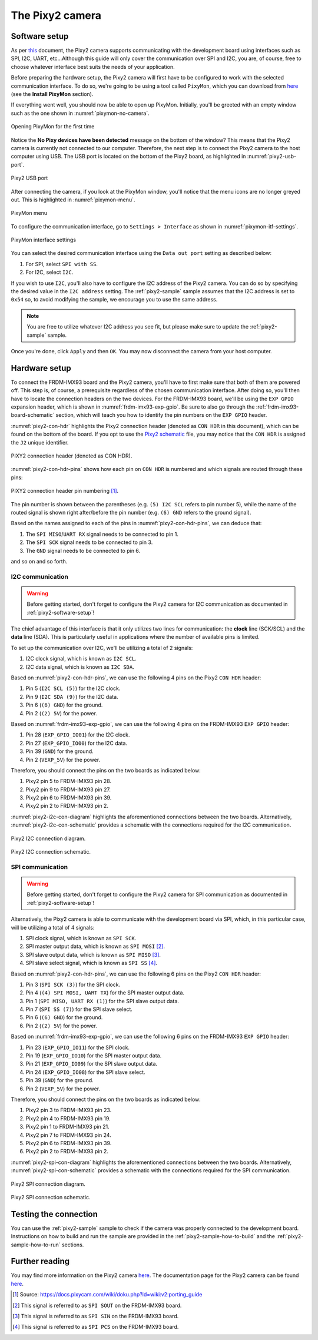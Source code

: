 .. _pixy2-camera-hw:

The Pixy2 camera
================

.. _pixy2-software-setup:

Software setup
--------------

As per `this <https://docs.pixycam.com/wiki/doku.php?id=wiki:v2:porting_guide>`__ document,
the Pixy2 camera supports communicating with the development board using interfaces such as
SPI, I2C, UART, etc...Although this guide will only cover the communication over SPI and I2C,
you are, of course, free to choose whatever interface best suits the needs of your application.

Before preparing the hardware setup, the Pixy2 camera will first have to be configured to work
with the selected communication interface. To do so, we're going to be using a tool called
``PixyMon``, which you can download from `here <https://docs.pixycam.com/wiki/doku.php?id=wiki:v2:pixy_regular_quick_start>`__
(see the **Install PixyMon** section).

If everything went well, you should now be able to open up PixyMon. Initially, you'll be
greeted with an empty window such as the one shown in :numref:`pixymon-no-camera`.

.. _pixymon-no-camera:

.. figure:: ../_static/figures/pixymon-no-camera.png
   :align: center
   :scale: 80

   Opening PixyMon for the first time

Notice the **No Pixy devices have been detected** message on the bottom of the
window? This means that the Pixy2 camera is currently not connected to our computer.
Therefore, the next step is to connect the Pixy2 camera to the host computer
using USB. The USB port is located on the bottom of the Pixy2 board, as highlighted
in :numref:`pixy2-usb-port`.

.. _pixy2-usb-port:

.. figure:: ../_static/figures/pixy2-usb-port.png
   :align: center
   :scale: 30

   Pixy2 USB port

After connecting the camera, if you look at the PixyMon window, you'll
notice that the menu icons are no longer greyed out. This is highlighted
in :numref:`pixymon-menu`.

.. _pixymon-menu:

.. figure:: ../_static/figures/pixymon-menu.png
   :align: center
   :scale: 80

   PixyMon menu

To configure the communication interface, go to ``Settings > Interface`` as
shown in :numref:`pixymon-itf-settings`.

.. _pixymon-itf-settings:

.. figure:: ../_static/figures/pixymon-itf-settings.png
   :align: center
   :scale: 30

   PixyMon interface settings

You can select the desired communication interface using the ``Data out port``
setting as described below:

1. For SPI, select ``SPI with SS``.
2. For I2C, select ``I2C``.

If you wish to use ``I2C``, you'll also have to configure the I2C address
of the Pixy2 camera. You can do so by specifying the desired value in the
``I2C address`` setting. The :ref:`pixy2-sample` sample assumes that the
I2C address is set to ``0x54`` so, to avoid modifying the sample, we
encourage you to use the same address.

.. note::

   You are free to utilize whatever I2C address you see fit, but please
   make sure to update the :ref:`pixy2-sample` sample.

Once you're done, click ``Apply`` and then ``OK``. You may now disconnect
the camera from your host computer.

Hardware setup
--------------

To connect the FRDM-IMX93 board and the Pixy2 camera, you'll have to first make
sure that both of them are powered off. This step is, of course, a prerequisite
regardless of the chosen communication interface. After doing so, you'll then
have to locate the connection headers on the two devices. For the FRDM-IMX93
board, we'll be using the ``EXP GPIO`` expansion header, which is shown in
:numref:`frdm-imx93-exp-gpio`. Be sure to also go through the :ref:`frdm-imx93-board-schematic`
section, which will teach you how to identify the pin numbers on the ``EXP GPIO``
header.

:numref:`pixy2-con-hdr` highlights the Pixy2 connection header (denoted as
``CON HDR`` in this document), which can be found on the bottom of the board.
If you opt to use the `Pixy2 schematic`_ file, you may notice that the
``CON HDR`` is assigned the ``J2`` unique identifier.

.. _pixy2-con-hdr:

.. figure:: ../_static/figures/pixy2_con_hdr.png
   :alt: PIXY2 connection header
   :align: center
   :scale: 50

   PIXY2 connection header (denoted as CON HDR).

:numref:`pixy2-con-hdr-pins` shows how each pin on ``CON HDR`` is numbered
and which signals are routed through these pins:

.. _pixy2-con-hdr-pins:

.. figure:: ../_static/figures/pixy2_con_hdr_pins.png
   :alt: PIXY2 connection header pin numbering
   :align: center
   :scale: 50

   PIXY2 connection header pin numbering [#]_.

The pin number is shown between the parentheses (e.g. ``(5) I2C SCL`` refers
to pin number 5), while the name of the routed signal is shown right after/before
the pin number (e.g. ``(6) GND`` refers to the ground signal).

Based on the names assigned to each of the pins in :numref:`pixy2-con-hdr-pins`,
we can deduce that:

1. The ``SPI MISO``/``UART RX`` signal needs to be connected to pin 1.
2. The ``SPI SCK`` signal needs to be connected to pin 3.
3. The ``GND`` signal needs to be connected to pin 6.

and so on and so forth.


I2C communication
~~~~~~~~~~~~~~~~~

.. warning::

   Before getting started, don't forget to configure the Pixy2 camera
   for I2C communication as documented in :ref:`pixy2-software-setup`!

The chief advantage of this interface is that it only utilizes two lines for
communication: the **clock** line (SCK/SCL) and the **data** line (SDA). This is
particularly useful in applications where the number of available pins is limited.

To set up the communication over I2C, we'll be utilizing a total of 2 signals:

1. I2C clock signal, which is known as ``I2C SCL``.
2. I2C data signal, which is known as ``I2C SDA``.

Based on :numref:`pixy2-con-hdr-pins`, we can use the following 4 pins on the
Pixy2 ``CON HDR`` header:

1. Pin 5 (``I2C SCL (5)``) for the I2C clock.
2. Pin 9 (``I2C SDA (9)``) for the I2C data.
3. Pin 6 (``(6) GND``) for the ground.
4. Pin 2 (``(2) 5V``) for the power.

Based on :numref:`frdm-imx93-exp-gpio`, we can use the following 4 pins on
the FRDM-IMX93 ``EXP GPIO`` header:

1. Pin 28 (``EXP_GPIO_IO01``) for the I2C clock.
2. Pin 27 (``EXP_GPIO_IO00``) for the I2C data.
3. Pin 39 (``GND``) for the ground.
4. Pin 2 (``VEXP_5V``) for the power.

Therefore, you should connect the pins on the two boards as indicated below:

1. Pixy2 pin 5 to FRDM-IMX93 pin 28.
2. Pixy2 pin 9 to FRDM-IMX93 pin 27.
3. Pixy2 pin 6 to FRDM-IMX93 pin 39.
4. Pixy2 pin 2 to FRDM-IMX93 pin 2.

:numref:`pixy2-i2c-con-diagram` highlights the aforementioned connections
between the two boards. Alternatively, :numref:`pixy2-i2c-con-schematic`
provides a schematic with the connections required for the I2C communication.

.. _pixy2-i2c-con-diagram:

.. figure:: ../_static/figures/pixy2_i2c_con_diagram.png
   :alt: PIXY2 I2C connection diagram
   :align: center
   :scale: 40

   Pixy2 I2C connection diagram.

.. _pixy2-i2c-con-schematic:

.. figure:: ../_static/figures/pixy2_i2c_con_schematic.png
   :alt: PIXY2 I2C connection schematic
   :align: center
   :scale: 50

   Pixy2 I2C connection schematic.

SPI communication
~~~~~~~~~~~~~~~~~

.. warning::

   Before getting started, don't forget to configure the Pixy2 camera
   for SPI communication as documented in :ref:`pixy2-software-setup`!

Alternatively, the Pixy2 camera is able to communicate with the development
board via SPI, which, in this particular case, will be utilizing a total of
4 signals:

1. SPI clock signal, which is known as ``SPI SCK``.
2. SPI master output data, which is known as ``SPI MOSI`` [#]_.
3. SPI slave output data, which is known as ``SPI MISO`` [#]_.
4. SPI slave select signal, which is known as ``SPI SS`` [#]_.

Based on :numref:`pixy2-con-hdr-pins`, we can use the following 6 pins on the
Pixy2 ``CON HDR`` header:

1. Pin 3 (``SPI SCK (3)``) for the SPI clock.
2. Pin 4 (``(4) SPI MOSI, UART TX``) for the SPI master output data.
3. Pin 1 (``SPI MISO, UART RX (1)``) for the SPI slave output data.
4. Pin 7 (``SPI SS (7)``) for the SPI slave select.
5. Pin 6 (``(6) GND``) for the ground.
6. Pin 2 (``(2) 5V``) for the power.

Based on :numref:`frdm-imx93-exp-gpio`, we can use the following 6 pins on
the FRDM-IMX93 ``EXP GPIO`` header:

1. Pin 23 (``EXP_GPIO_IO11``) for the SPI clock.
2. Pin 19 (``EXP_GPIO_IO10``) for the SPI master output data.
3. Pin 21 (``EXP_GPIO_IO09``) for the SPI slave output data.
4. Pin 24 (``EXP_GPIO_IO08``) for the SPI slave select.
5. Pin 39 (``GND``) for the ground.
6. Pin 2 (``VEXP_5V``) for the power.

Therefore, you should connect the pins on the two boards as indicated below:

1. Pixy2 pin 3 to FRDM-IMX93 pin 23.
2. Pixy2 pin 4 to FRDM-IMX93 pin 19.
3. Pixy2 pin 1 to FRDM-IMX93 pin 21.
4. Pixy2 pin 7 to FRDM-IMX93 pin 24.
5. Pixy2 pin 6 to FRDM-IMX93 pin 39.
6. Pixy2 pin 2 to FRDM-IMX93 pin 2.

:numref:`pixy2-spi-con-diagram` highlights the aforementioned connections
between the two boards. Alternatively, :numref:`pixy2-spi-con-schematic`
provides a schematic with the connections required for the SPI communication.

.. _pixy2-spi-con-diagram:

.. figure:: ../_static/figures/pixy2_spi_con_diagram.png
   :alt: PIXY2 SPI connection diagram
   :align: center
   :scale: 40

   Pixy2 SPI connection diagram.


.. _pixy2-spi-con-schematic:

.. figure:: ../_static/figures/pixy2_spi_con_schematic.png
   :alt: PIXY2 SPI connection schematic
   :align: center
   :scale: 50

   Pixy2 SPI connection schematic.

Testing the connection
----------------------

You can use the :ref:`pixy2-sample` sample to check if the camera was
properly connected to the development board. Instructions on how to build
and run the sample are provided in the :ref:`pixy2-sample-how-to-build`
and the :ref:`pixy2-sample-how-to-run` sections.

Further reading
---------------

You may find more information on the Pixy2 camera `here <https://pixycam.com/pixy2/>`__.
The documentation page for the Pixy2 camera can be found `here <https://docs.pixycam.com/wiki/doku.php?id=wiki:v2:start>`__.

.. _Pixy2 schematic: https://github.com/charmedlabs/pixy2/blob/master/documents/drawings/pixy2_schematic-2.2.pdf

.. [#] Source: https://docs.pixycam.com/wiki/doku.php?id=wiki:v2:porting_guide
.. [#] This signal is referred to as ``SPI SOUT`` on the FRDM-IMX93 board.
.. [#] This signal is referred to as ``SPI SIN`` on the FRDM-IMX93 board.
.. [#] This signal is referred to as ``SPI PCS`` on the FRDM-IMX93 board.
